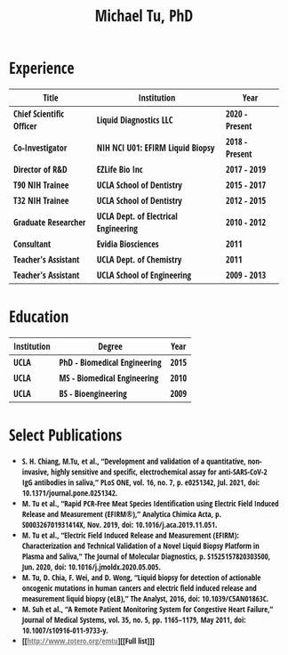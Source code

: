 #+HTML_HEAD: <style>        body { max-width: 75ch; padding: 2rem; margin: auto; font-family: 'Open Sans Condensed', sans-serif;} a {color: grey;} </style>
#+LATEX_CLASS: article
#+LATEX_CLASS_OPTIONS: [letterpaper,10pt]
#+LATEX_HEADER: \usepackage{lmodern}
#+LATEX_HEADER: \usepackage[margin=0.5in]{geometry}
#+OPTIONS: html-postamble:nil html-scripts:nil author:nil  html-preamble:nil toc:nil num:nil broken-links:t  html-style:nil


#+TITLE: Michael Tu, PhD

* Experience

#+HTML: <center>
| Title                    | Institution                          | Year           |
|--------------------------+--------------------------------------+----------------|
| Chief Scientific Officer | Liquid Diagnostics LLC               | 2020 - Present |
| Co-Investigator          | NIH NCI U01: EFIRM Liquid Biopsy     | 2018 - Present |
| Director of R&D          | EZLife Bio Inc                       | 2017 - 2019    |
| T90 NIH Trainee          | UCLA School of Dentistry             | 2015 - 2017    |
| T32 NIH Trainee          | UCLA School of Dentistry             | 2012 - 2015    |
| Graduate Researcher      | UCLA Dept. of Electrical Engineering | 2010 - 2012    |
| Consultant               | Evidia Biosciences                   | 2011           |
| Teacher's Assistant      | UCLA Dept. of Chemistry              | 2011           |
| Teacher's Assistant      | UCLA School of Engineering           | 2009 - 2013    |
#+HTML: </center>


* Education

#+HTML: <center>
| Institution | Degree                       | Year |
|-------------+------------------------------+------|
| UCLA        | PhD - Biomedical Engineering | 2015 |
| UCLA        | MS - Biomedical Engineering  | 2010 |
| UCLA        | BS - Bioengineering          | 2009 |
#+HTML: </center>


* Select Publications
- S. H. Chiang, M.Tu, et al., “Development and validation of a quantitative, non-invasive, highly sensitive and specific, electrochemical assay for anti-SARS-CoV-2 IgG antibodies in saliva,” PLoS ONE, vol. 16, no. 7, p. e0251342, Jul. 2021, doi: 10.1371/journal.pone.0251342.
- M. Tu et al., “Rapid PCR-Free Meat Species Identification using Electric Field Induced Release and Measurement (EFIRM®),” Analytica Chimica Acta, p. S000326701931414X, Nov. 2019, doi: 10.1016/j.aca.2019.11.051.
- M. Tu et al., “Electric Field Induced Release and Measurement (EFIRM): Characterization and Technical Validation of a Novel Liquid Biopsy Platform in Plasma and Saliva,” The Journal of Molecular Diagnostics, p. S1525157820303500, Jun. 2020, doi: 10.1016/j.jmoldx.2020.05.005.
- M. Tu, D. Chia, F. Wei, and D. Wong, “Liquid biopsy for detection of actionable oncogenic mutations in human cancers and electric field induced release and measurement liquid biopsy (eLB),” The Analyst, 2016, doi: 10.1039/C5AN01863C.
- M. Suh et al., “A Remote Patient Monitoring System for Congestive Heart Failure,” Journal of Medical Systems, vol. 35, no. 5, pp. 1165–1179, May 2011, doi: 10.1007/s10916-011-9733-y.
- [[http://www.zotero.org/emtu][[Full list]​]]


